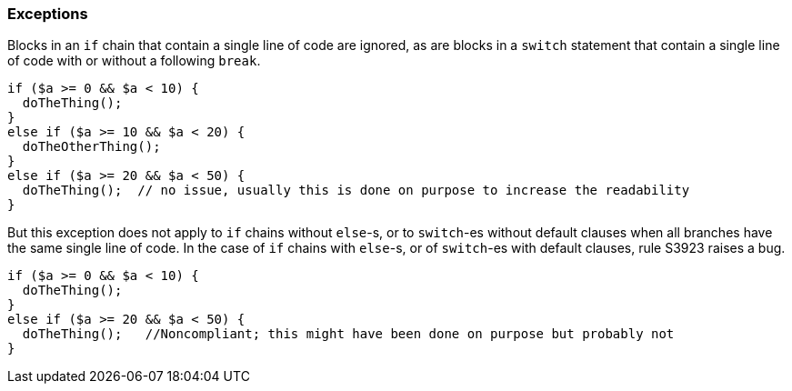 === Exceptions

Blocks in an `if` chain that contain a single line of code are ignored, as are blocks in a `switch` statement that contain a single line of code with or without a following `break`.


[source,php]
----
if ($a >= 0 && $a < 10) {
  doTheThing();
}
else if ($a >= 10 && $a < 20) {
  doTheOtherThing();
}
else if ($a >= 20 && $a < 50) {
  doTheThing();  // no issue, usually this is done on purpose to increase the readability
}
----

But this exception does not apply to `if` chains without `else`-s, or to `switch`-es without default clauses when all branches have the same single line of code. In the case of `if` chains with `else`-s, or of `switch`-es with default clauses, rule S3923 raises a bug.

[source,php]
----
if ($a >= 0 && $a < 10) {
  doTheThing();
}
else if ($a >= 20 && $a < 50) {
  doTheThing();   //Noncompliant; this might have been done on purpose but probably not
}
----